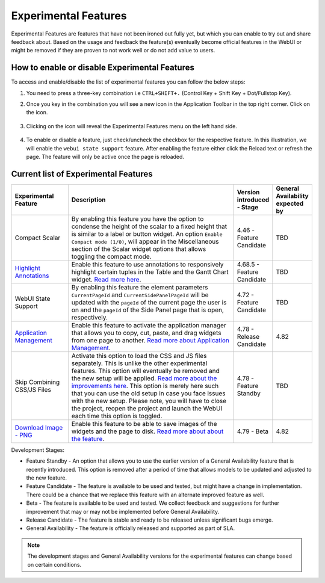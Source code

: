 Experimental Features
*********************

.. |experimental-features| image:: images/experimentalfeatures_icon.png

Experimental Features are features that have not been ironed out fully yet, but which you can enable to try out and share feedback about. Based on the usage and feedback the feature(s) eventually become official features in the WebUI or might be removed if they are proven to not work well or do not add value to users. 


How to enable or disable Experimental Features
----------------------------------------------

To access and enable/disable the list of experimental features you can follow the below steps:

#. You need to press a three-key combination i.e ``CTRL+SHIFT+.`` (Control Key + Shift Key + Dot/Fullstop Key).
#. Once you key in the combination you will see a new icon |experimental-features| in the Application Toolbar in the top right corner. Click on the icon.

    .. image:: images/Application_Toolbar.png
        :align: center

#. Clicking on the icon will reveal the Experimental Features menu on the left hand side. 

    .. image:: images/Experimental_FeatureList.png
        :align: center

#. To enable or disable a feature, just check/uncheck the checkbox for the respective feature. In this illustration, we will enable the ``webui state support`` feature. After enabling the feature either click the Reload text or refresh the page. The feature will only be active once the page is reloaded.

    .. image:: images/Experimental_Reload.png
        :align: center


Current list of Experimental Features
-------------------------------------

.. csv-table:: 
   :header: "Experimental Feature", "Description", "Version introduced - Stage","General Availability expected by"
   :widths: 20, 65, 10, 5

   Compact Scalar, "By enabling this feature you have the option to condense the height of the scalar to a fixed height that is similar to a label or button widget. An option ``Enable Compact mode (1/0)``, will appear in the Miscellaneous section of the Scalar widget options that allows toggling the compact mode.", 4.46 - Feature Candidate, TBD
   `Highlight Annotations <css-styling.html#highlighting-experimental>`_, "Enable this feature to use annotations to responsively highlight certain tuples in the Table and the Gantt Chart widget. `Read more here <css-styling.html#highlighting-experimental>`_.", 4.68.5 - Feature Candidate, TBD
   WebUI State Support, "By enabling this feature the element parameters ``CurrentPageId`` and ``CurrentSidePanelPageId`` will be updated with the ``pageId`` of the current page the user is on and the ``pageId`` of the Side Panel page that is open, respectively.", 4.72 - Feature Candidate, TBD
   `Application Management <app-management.html>`_, "Enable this feature to activate the application manager that allows you to copy, cut, paste, and drag widgets from one page to another. `Read more about Application Management <app-management.html>`_.", 4.78 - Release Candidate, 4.82
   Skip Combining CSS/JS Files, "Activate this option to load the CSS and JS files separately. This is unlike the other experimental features. This option will eventually be removed and the new setup will be applied. `Read more about the improvements here <https://community.aimms.com/product-updates-roadmap-36/smarter-delivery-of-webui-for-improved-performance-838>`_. This option is merely here such that you can use the old setup in case you face issues with the new setup. Please note, you will have to close the project, reopen the project and launch the WebUI each time this option is toggled.", 4.78 - Feature Standby, TBD
   `Download Image - PNG <widget-header.html#download-image-png-download-image>`_, "Enable this feature to be able to save images of the widgets and the page to disk. `Read more about about the feature <widget-header.html#download-image-png-download-image>`_.", 4.79 - Beta, 4.82


Development Stages:

* Feature Standby - An option that allows you to use the earlier version of a General Availability feature that is recently introduced. This option is removed after a period of time that allows models to be updated and adjusted to the new feature.
* Feature Candidate - The feature is available to be used and tested, but might have a change in implementation. There could be a chance that we replace this feature with an alternate improved feature as well.
* Beta - The feature is available to be used and tested. We collect feedback and suggestions for further improvement that may or may not be implemented before General Availability.
* Release Candidate - The feature is stable and ready to be released unless significant bugs emerge. 
* General Availability - The feature is officially released and supported as part of SLA. 

.. note ::
    The development stages and General Availability versions for the experimental features can change based on certain conditions.